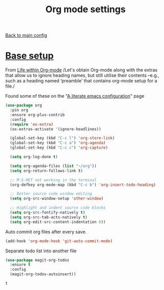 #+TITLE: Org mode settings

[[https://github.com/RyanDur/Ruth-Teitelbaum-emacs-config][Back to main config]]

* [[https://alhassy.github.io/init/][Base setup]]

  From _Life within Org-mode_
  /Let's obtain Org-mode along with the extras that allow us to ignore
  heading names, but still utilise their contents –e.g., such as a
  heading named ‘preamble’ that contains org-mode setup for a file./

  Found some of these on the "[[https://explog.in/dot/emacs/config.html][A literate emacs configuration]]" page

  #+BEGIN_SRC emacs-lisp
  (use-package org
    :pin org
    :ensure org-plus-contrib
    :config
    (require 'ox-extra)
    (ox-extras-activate '(ignore-headlines))

    (global-set-key (kbd "C-c l") 'org-store-link)
    (global-set-key (kbd "C-c a") 'org-agenda)
    (global-set-key (kbd "C-c c") 'org-capture)

    (setq org-log-done t)

    (setq org-agenda-files (list "~/org"))
    (setq org-return-follows-link t)

    ;; M-S-RET not working in the terminal
    (org-defkey org-mode-map (kbd "C-c b") 'org-insert-todo-heading)

    ;; Better source code window editing
    (setq org-src-window-setup 'other-window)

    ;; Highlight and indent source code blocks
    (setq org-src-fontify-natively t)
    (setq org-src-tab-acts-natively t)
    (setq org-edit-src-content-indentation 0))
  #+END_SRC

  Auto commit org files after every save.
  #+BEGIN_SRC emacs-lisp
  (add-hook 'org-mode-hook 'git-auto-commit-mode)
  #+END_SRC

  Separate todo list into another file
  #+BEGIN_SRC emacs-lisp
  (use-package magit-org-todos
    :ensure t
    :config
    (magit-org-todos-autoinsert))
  #+END_SRC

  #+RESULTS:
  : t
